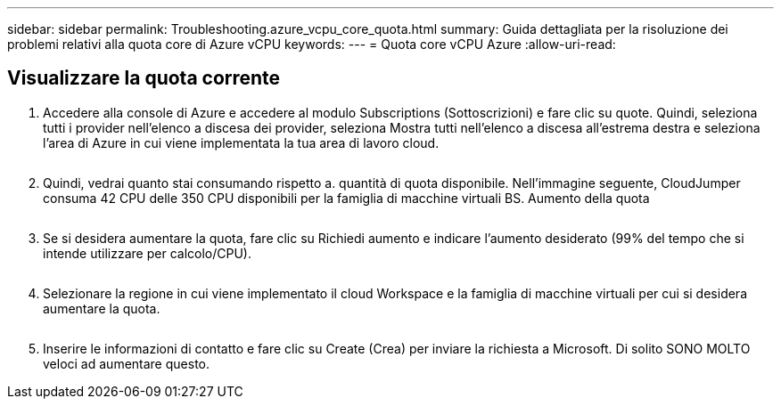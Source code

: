 ---
sidebar: sidebar 
permalink: Troubleshooting.azure_vcpu_core_quota.html 
summary: Guida dettagliata per la risoluzione dei problemi relativi alla quota core di Azure vCPU 
keywords:  
---
= Quota core vCPU Azure
:allow-uri-read: 




== Visualizzare la quota corrente

. Accedere alla console di Azure e accedere al modulo Subscriptions (Sottoscrizioni) e fare clic su quote. Quindi, seleziona tutti i provider nell'elenco a discesa dei provider, seleziona Mostra tutti nell'elenco a discesa all'estrema destra e seleziona l'area di Azure in cui viene implementata la tua area di lavoro cloud.
+
image:quota1.png[""]

. Quindi, vedrai quanto stai consumando rispetto a. quantità di quota disponibile. Nell'immagine seguente, CloudJumper consuma 42 CPU delle 350 CPU disponibili per la famiglia di macchine virtuali BS. Aumento della quota
+
image:quota2.png[""]

. Se si desidera aumentare la quota, fare clic su Richiedi aumento e indicare l'aumento desiderato (99% del tempo che si intende utilizzare per calcolo/CPU).
+
image:quota3.png[""]

. Selezionare la regione in cui viene implementato il cloud Workspace e la famiglia di macchine virtuali per cui si desidera aumentare la quota.
+
image:quota4.png[""]

. Inserire le informazioni di contatto e fare clic su Create (Crea) per inviare la richiesta a Microsoft. Di solito SONO MOLTO veloci ad aumentare questo.

